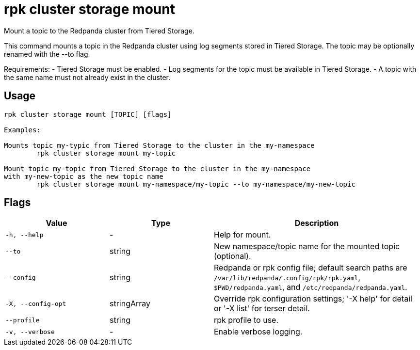 = rpk cluster storage mount
:description: rpk cluster storage mount

Mount a topic to the Redpanda cluster from Tiered Storage.

This command mounts a topic in the Redpanda cluster using log segments stored
in Tiered Storage. The topic may be optionally renamed with the --to flag.

Requirements:
- Tiered Storage must be enabled.
- Log segments for the topic must be available in Tiered Storage.
- A topic with the same name must not already exist in the cluster.

== Usage

[,bash]
----
rpk cluster storage mount [TOPIC] [flags]

Examples:

Mounts topic my-typic from Tiered Storage to the cluster in the my-namespace
	rpk cluster storage mount my-topic

Mount topic my-topic from Tiered Storage to the cluster in the my-namespace 
with my-new-topic as the new topic name
	rpk cluster storage mount my-namespace/my-topic --to my-namespace/my-new-topic
----

== Flags

[cols="1m,1a,2a"]
|===
|*Value* |*Type* |*Description*

|-h, --help |- |Help for mount.

|--to |string |New namespace/topic name for the mounted topic (optional).

|--config |string |Redpanda or rpk config file; default search paths are `/var/lib/redpanda/.config/rpk/rpk.yaml`, `$PWD/redpanda.yaml`, and `/etc/redpanda/redpanda.yaml`.

|-X, --config-opt |stringArray |Override rpk configuration settings; '-X help' for detail or '-X list' for terser detail.

|--profile |string |rpk profile to use.

|-v, --verbose |- |Enable verbose logging.
|===
